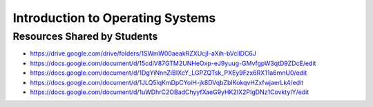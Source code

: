Introduction to Operating Systems
=================================

Resources Shared by Students
----------------------------

* https://drive.google.com/drive/folders/1SWmW00aeakRZXUcjI-aXih-bVcllDC6J
* https://docs.google.com/document/d/15cdiV87GTM2UNHeOxp-eJ9yuug-GMvfgpW3qtD9ZDcE/edit
* https://docs.google.com/document/d/1DgYiNnnZiBIXcY_LGPZQTsk_PXEy9Fzx6RX11a6mnU0/edit
* https://docs.google.com/document/d/1JLQ5lqKmDpCYoiH-jk8DVqbZbIKokqvHZxfwjaerLk4/edit
* https://docs.google.com/document/d/1uWDhrC2OBadChyyfXaeG9yHK2IX2PIgDNz1CovktyIY/edit
